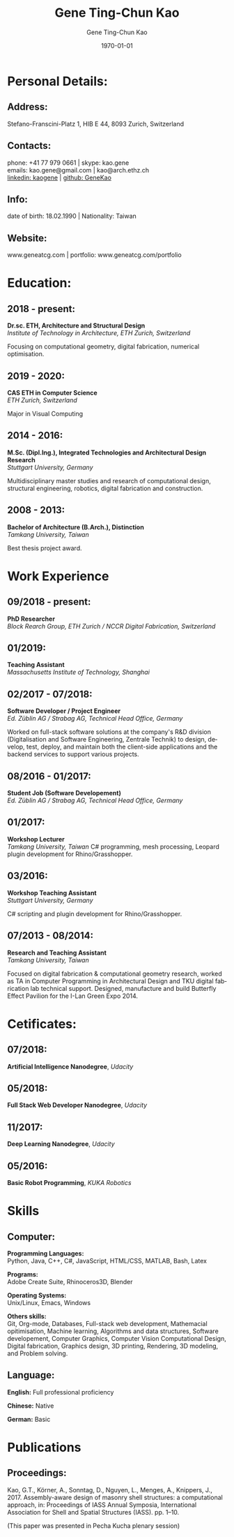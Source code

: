 #+TITLE: Gene Ting-Chun Kao
#+EMAIL: kao.gene@gmail.com
#+DATE: \today
#+AUTHOR: Gene Ting-Chun Kao
#+LANGUAGE: en

:LATEX:
#+LATEX_CLASS: article
#+LATEX_CLASS_OPTIONS: [a4paper, 9pt]
#+LATEX_HEADER:
#+LATEX_HEADER_EXTRA:
#+LATEX_COMPILER: pdflatex
#+LaTeX_HEADER: \usepackage{rmk_org_cv}
:END:

:OPTIONS:
#+OPTIONS: toc:nil H:10 ':t
#+OPTIONS: ':nil *:t -:t ::t <:t H:3 \n:nil ^:t arch:headline
#+OPTIONS: author:t broken-links:nil c:nil creator:nil
#+OPTIONS: d:(not "LOGBOOK") date:t e:t email:nil f:t inline:t num:t
#+OPTIONS: p:nil pri:nil prop:nil stat:t tags:t tasks:t tex:t
#+OPTIONS: timestamp:t title:t  |:t tags:nil
:END:

#+SELECT_TAGS: export
#+EXCLUDE_TAGS: noexport long




* Personal Details:
** Address:
Stefano-Franscini-Platz 1, HIB E 44, 8093 Zurich, Switzerland
** Contacts:
phone:  +41 77 979 0661    | skype: kao.gene \\
emails: kao.gene@gmail.com | kao@arch.ethz.ch \\ 
[[https://www.linkedin.com/in/kaogene/][linkedin: kaogene]] | [[https://github.com/GeneKao][github: GeneKao]]
** Info:
date of birth: 18.02.1990 | Nationality: Taiwan
** Website:
www.geneatcg.com | portfolio: www.geneatcg.com/portfolio
* Education:
  :PROPERTIES:
  :CUSTOM_ID: qualifications
  :END:

** 2018 - present:
*Dr.sc. ETH, Architecture and Structural Design* \\ 
/Institute of Technology in Architecture, ETH Zurich, Switzerland/

Focusing on computational geometry, digital fabrication, numerical optimisation. 

** 2019 - 2020:
*CAS ETH in Computer Science* \\ 
/ETH Zurich, Switzerland/

Major in Visual Computing

** 2014 - 2016:
*M.Sc. (Dipl.Ing.), Integrated Technologies and Architectural Design Research* \\ 
/Stuttgart University, Germany/

Multidisciplinary master studies and research of computational design, structural engineering, 
robotics, digital fabrication and construction.

** 2008 - 2013:
*Bachelor of Architecture (B.Arch.), Distinction* \\ 
/Tamkang University, Taiwan/

Best thesis project award. 

   
* Work Experience

** 09/2018 - present:
*PhD Researcher* \\
/Block Rearch Group, ETH Zurich / NCCR Digital Fabrication, Switzerland/

** 01/2019:
*Teaching Assistant* \\
/Massachusetts Institute of Technology, Shanghai/

** 02/2017 - 07/2018:
*Software Developer / Project Engineer* \\
/Ed. Züblin AG / Strabag AG, Technical Head Office, Germany/

Worked on full-stack software solutions at the company's R&D division 
(Digitalisation and Software Engineering, Zentrale Technik) 
to design, develop, test, deploy, and maintain both the client-side applications and the 
backend services to support various projects. 

** 08/2016 - 01/2017:
*Student Job (Software Developement)* \\
/Ed. Züblin AG / Strabag AG, Technical Head Office, Germany/

** 01/2017:
*Workshop Lecturer* \\
/Tamkang University, Taiwan/
C# programming, mesh processing, Leopard plugin development for Rhino/Grasshopper.

** 03/2016:
*Workshop Teaching Assistant* \\
/Stuttgart University, Germany/

C# scripting and plugin development for Rhino/Grasshopper.

** 07/2013 - 08/2014:
*Research and Teaching Assistant* \\
/Tamkang University, Taiwan/

Focused on digital fabrication & computational geometry research, 
worked as TA in Computer Programming in Architectural Design and 
TKU digital fabrication lab technical support.
Designed, manufacture and build Butterfly Effect Pavilion for the I-Lan Green Expo 2014. 



* Cetificates:

** 07/2018:
*Artificial Intelligence Nanodegree*, /Udacity/

** 05/2018:
*Full Stack Web Developer Nanodegree*, /Udacity/

** 11/2017:
*Deep Learning Nanodegree*, /Udacity/

** 05/2016:
*Basic Robot Programming*, /KUKA Robotics/


* Skills
  :PROPERTIES:
  :CUSTOM_ID: additional-skills
  :END:

** Computer:
   :PROPERTIES:
   :CUSTOM_ID: computer
   :END:

*Programming Languages:* \\
Python, Java, C++, C#, JavaScript, HTML/CSS, MATLAB, Bash, Latex

*Programs:* \\
Adobe Create Suite, Rhinoceros3D, Blender

*Operating Systems:* \\
Unix/Linux, Emacs, Windows

*Others skills:* \\
Git, Org-mode, Databases, Full-stack web development, Mathemacial opitimisation, Machine learning,
Algorithms and data structures, Software developement, Computer Graphics, Computer Vision
Computational Design, Digital fabrication, Graphics design, 3D printing, Rendering, 
3D modeling, and Problem solving. 


** Language:
   :PROPERTIES:
   :CUSTOM_ID: language
   :END:

*English:* Full professional proficiency

*Chinese:* Native

*German:* Basic


* Publications
  :PROPERTIES:
  :CUSTOM_ID: publications
  :END:

** Proceedings:
   :PROPERTIES:
   :CUSTOM_ID: peer-reviewed-journals
   :END:
Kao, G.T., Körner, A., Sonntag, D., Nguyen, L., Menges, A., Knippers, J., 2017. 
Assembly-aware design of masonry shell structures: 
a computational approach, in: Proceedings of IASS Annual Symposia, 
International Association for Shell and Spatial Structures (IASS). pp. 1–10.

(This paper was presented in Pecha Kucha plenary session)
